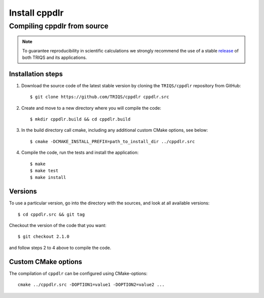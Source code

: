 .. highlight:: bash

.. _install:

Install cppdlr
*******************

Compiling cppdlr from source
===============================

.. note:: To guarantee reproducibility in scientific calculations we strongly recommend the use of a stable `release <https://github.com/TRIQS/triqs/releases>`_ of both TRIQS and its applications.

Installation steps
------------------

#. Download the source code of the latest stable version by cloning the ``TRIQS/cppdlr`` repository from GitHub::

     $ git clone https://github.com/TRIQS/cppdlr cppdlr.src

#. Create and move to a new directory where you will compile the code::

     $ mkdir cppdlr.build && cd cppdlr.build

#. In the build directory call cmake, including any additional custom CMake options, see below::

     $ cmake -DCMAKE_INSTALL_PREFIX=path_to_install_dir ../cppdlr.src

#. Compile the code, run the tests and install the application::

     $ make
     $ make test
     $ make install

Versions
--------

To use a particular version, go into the directory with the sources, and look at all available versions::

     $ cd cppdlr.src && git tag

Checkout the version of the code that you want::

     $ git checkout 2.1.0

and follow steps 2 to 4 above to compile the code.

Custom CMake options
--------------------

The compilation of ``cppdlr`` can be configured using CMake-options::

    cmake ../cppdlr.src -DOPTION1=value1 -DOPTION2=value2 ...

+-----------------------------------------------------------------+-----------------------------------------------+
| Options                                                         | Syntax                                        |
+=================================================================+===============================================+
| Specify an installation path other than path_to_triqs           | -DCMAKE_INSTALL_PREFIX=path_to_cppdlr      |
+-----------------------------------------------------------------+-----------------------------------------------+
| Build in Debugging Mode                                         | -DCMAKE_BUILD_TYPE=Debug                      |
+-----------------------------------------------------------------+-----------------------------------------------+
| Disable testing (not recommended)                               | -DBuild_Tests=OFF                             |
+-----------------------------------------------------------------+-----------------------------------------------+
| Build the documentation                                         | -DBuild_Documentation=ON                      |
+-----------------------------------------------------------------+-----------------------------------------------+
